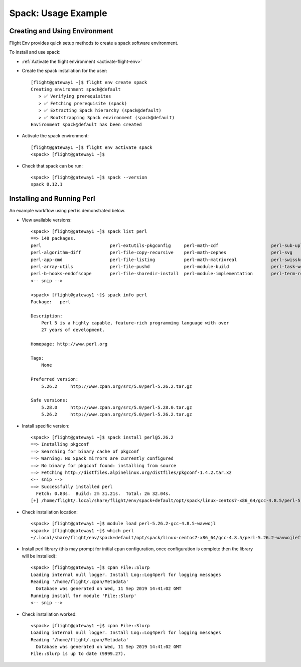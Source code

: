.. _spack-usage-example:

Spack: Usage Example
====================


Creating and Using Environment
------------------------------

Flight Env provides quick setup methods to create a spack software environment. 

To install and use spack:

- :ref:`Activate the flight environment <activate-flight-env>`
- Create the spack installation for the user::

    [flight@gateway1 ~]$ flight env create spack
    Creating environment spack@default
       > ✅ Verifying prerequisites
       > ✅ Fetching prerequisite (spack)
       > ✅ Extracting Spack hierarchy (spack@default)
       > ✅ Bootstrapping Spack environment (spack@default)
    Environment spack@default has been created

- Activate the spack environment::

    [flight@gateway1 ~]$ flight env activate spack
    <spack> [flight@gateway1 ~]$

- Check that spack can be run::

    <spack> [flight@gateway1 ~]$ spack --version
    spack 0.12.1


Installing and Running Perl
---------------------------

An example workflow using perl is demonstrated below.

- View available versions::

    <spack> [flight@gateway1 ~]$ spack list perl
    ==> 148 packages.
    perl                          perl-extutils-pkgconfig     perl-math-cdf                    perl-sub-uplevel
    perl-algorithm-diff           perl-file-copy-recursive    perl-math-cephes                 perl-svg
    perl-app-cmd                  perl-file-listing           perl-math-matrixreal             perl-swissknife
    perl-array-utils              perl-file-pushd             perl-module-build                perl-task-weaken
    perl-b-hooks-endofscope       perl-file-sharedir-install  perl-module-implementation       perl-term-readkey
    <-- snip -->

    <spack> [flight@gateway1 ~]$ spack info perl
    Package:   perl

    Description:
        Perl 5 is a highly capable, feature-rich programming language with over
        27 years of development.

    Homepage: http://www.perl.org

    Tags:
        None

    Preferred version:
        5.26.2     http://www.cpan.org/src/5.0/perl-5.26.2.tar.gz

    Safe versions:
        5.28.0     http://www.cpan.org/src/5.0/perl-5.28.0.tar.gz
        5.26.2     http://www.cpan.org/src/5.0/perl-5.26.2.tar.gz

- Install specific version::

    <spack> [flight@gateway1 ~]$ spack install perl@5.26.2
    ==> Installing pkgconf
    ==> Searching for binary cache of pkgconf
    ==> Warning: No Spack mirrors are currently configured
    ==> No binary for pkgconf found: installing from source
    ==> Fetching http://distfiles.alpinelinux.org/distfiles/pkgconf-1.4.2.tar.xz
    <-- snip -->
    ==> Successfully installed perl
      Fetch: 0.83s.  Build: 2m 31.21s.  Total: 2m 32.04s.
    [+] /home/flight/.local/share/flight/env/spack+default/opt/spack/linux-centos7-x86_64/gcc-4.8.5/perl-5.26.2-wavwojlef7lshvx2awf4zze2lrx5l7l4

- Check installation location::

    <spack> [flight@gateway1 ~]$ module load perl-5.26.2-gcc-4.8.5-wavwojl
    <spack> [flight@gateway1 ~]$ which perl
    ~/.local/share/flight/env/spack+default/opt/spack/linux-centos7-x86_64/gcc-4.8.5/perl-5.26.2-wavwojlef7lshvx2awf4zze2lrx5l7l4/bin/perl

- Install perl library (this may prompt for initial ``cpan`` configuration, once configuration is complete then the library will be installed)::

    <spack> [flight@gateway1 ~]$ cpan File::Slurp
    Loading internal null logger. Install Log::Log4perl for logging messages
    Reading '/home/flight/.cpan/Metadata'
      Database was generated on Wed, 11 Sep 2019 14:41:02 GMT
    Running install for module 'File::Slurp'
    <-- snip -->

- Check installation worked::

    <spack> [flight@gateway1 ~]$ cpan File::Slurp
    Loading internal null logger. Install Log::Log4perl for logging messages
    Reading '/home/flight/.cpan/Metadata'
      Database was generated on Wed, 11 Sep 2019 14:41:02 GMT
    File::Slurp is up to date (9999.27).

